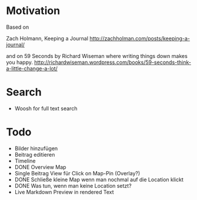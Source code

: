 * Motivation

  Based on

  Zach Holmann, Keeping a Journal
  http://zachholman.com/posts/keeping-a-journal/

  and on 59 Seconds by Richard Wiseman where writing things down makes you happy.
  http://richardwiseman.wordpress.com/books/59-seconds-think-a-little-change-a-lot/

* Search
  - Woosh for full text search


* Todo
  - Bilder hinzufügen
  - Beitrag editieren
  - Timeline
  - DONE Overview Map
  - Single Beitrag View für Click on Map-Pin (Overlay?)
  - DONE Schließe kleine Map wenn man nochmal auf die Location klickt
  - DONE Was tun, wenn man keine Location setzt?
  - Live Markdown Preview in rendered Text
